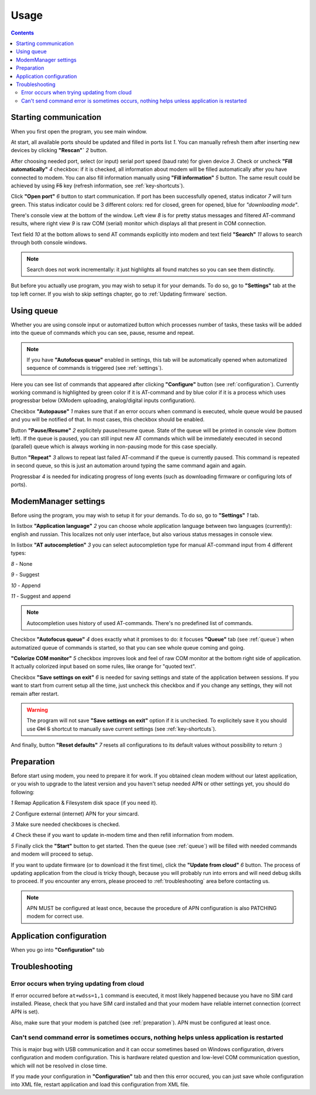 Usage
=====

.. role:: i
.. role:: s

.. contents::

Starting communication
----------------------

When you first open the program, you see main window.

.. image:: Screens/MainForm.png

At start, all available ports should be updated and filled in ports list :i:`1`. You can manually refresh them after inserting new devices by clicking **"Rescan"`** :i:`2` button.

After choosing needed port, select (or input) serial port speed (baud rate) for given device :i:`3`. Check or uncheck **"Fill automatically"** :i:`4` checkbox: if it is checked, all information about modem will be filled automatically after you have connected to modem. You can also fill information manually using **"Fill information"** :i:`5` button. The same result could be achieved by using :s:`F5` key (refresh information, see :ref:`key-shortcuts`).

Click **"Open port"** :i:`6` button to start communication. If port has been successfully opened, status indicator :i:`7` will turn green. This status indicator could be 3 different colors: red for closed, green for opened, blue for *"downloading mode"*.

There's console view at the bottom of the window. Left view :i:`8` is for pretty status messages and filtered AT-command results, where right view :i:`9` is raw COM (serial) monitor which displays all that present in COM connection.

Text field :i:`10` at the bottom allows to send AT commands explicitly into modem and text field **"Search"** :i:`11` allows to search through both console windows.

.. image:: Screens/Search.png

.. note::

   Search does not work incrementally: it just highlights all found matches so you can see them distinctly.

But before you actually use program, you may wish to setup it for your demands. To do so, go to **"Settings"** tab at the top left corner. If you wish to skip settings chapter, go to :ref:`Updating firmware` section.

.. _queue:

Using queue
-----------

Whether you are using console input or automatized button which processes number of tasks, these tasks will be added into the queue of commands which you can see, pause, resume and repeat.

.. image:: Screens/Queue.png

.. note::

   If you have **"Autofocus queue"** enabled in settings, this tab will be automatically opened when automatized sequence of commands is triggered (see :ref:`settings`).

Here you can see list of commands that appeared after clicking **"Configure"** button (see :ref:`configuration`). Currently working command is highlighted by green color if it is AT-command and by blue color if it is a process which uses progressbar below (XModem uploading, analog/digital inputs configuration).

Checkbox **"Autopause"** :i:`1` makes sure that if an error occurs when command is executed, whole queue would be paused and you will be notified of that. In most cases, this checkbox should be enabled.

Button **"Pause/Resume"**  :i:`2` explicitely pause/resume queue. State of the queue will be printed in console view (bottom left). If the queue is paused, you can still input new AT commands which will be immediately executed in second (parallel) queue which is always working in non-pausing mode for this case specially.

Button **"Repeat"** :i:`3` allows to repeat last failed AT-command if the queue is currently paused. This command is repeated in second queue, so this is just an automation around typing the same command again and again.

Progressbar :i:`4` is needed for indicating progress of long events (such as downloading firmware or configuring lots of ports).

.. _settings:

ModemManager settings
---------------------

Before using the program, you may wish to setup it for your demands. To do so, go to **"Settings"** :i:`1` tab.

.. image:: Screens/Settings.png

In listbox **"Application language"** :i:`2` you can choose whole application language between two languages (currently): english and russian. This localizes not only user interface, but also various status messages in console view.

In listbox **"AT autocompletion"** :i:`3` you can select autocompletion type for manual AT-command input from 4 different types:

.. image:: Screens/Autocomplete.png

:i:`8` - None

:i:`9` - Suggest

:i:`10` - Append

:i:`11` - Suggest and append

.. note::

   Autocompletion uses history of used AT-commands. There's no predefined list of commands.

Checkbox **"Autofocus queue"** :i:`4` does exactly what it promises to do: it focuses **"Queue"** tab (see :ref:`queue`) when automatized queue of commands is started, so that you can see whole queue coming and going.

**"Colorize COM monitor"** :i:`5` checkbox improves look and feel of raw COM monitor at the bottom right side of application. It actually colorized input based on some rules, like orange for "quoted text".

.. image:: Screens/ColorizedCOM.png

Checkbox **"Save settings on exit"** :i:`6` is needed for saving settings and state of the application between sessions. If you want to start from current setup all the time, just uncheck this checkbox and if you change any settings, they will not remain after restart.

.. warning::

   The program will not save **"Save settings on exit"** option if it is unchecked. To explicitely save it you should use :s:`Ctrl` :s:`S` shortcut to manually save current settings (see :ref:`key-shortcuts`).

And finally, button **"Reset defaults"** :i:`7` resets all configurations to its default values without possibility to return :)

.. _preparation:

Preparation
-----------

Before start using modem, you need to prepare it for work. If you obtained clean modem without our latest application, or you wish to upgrade to the latest version and you haven't setup needed APN or other settings yet, you should do following:

.. image:: Screens/Automatic.png

:i:`1` Remap Application & Filesystem disk space (if you need it).

:i:`2` Configure external (internet) APN for your simcard.

:i:`3` Make sure needed checkboxes is checked.

:i:`4` Check these if you want to update in-modem time and then refill information from modem.

:i:`5` Finally click the **"Start"** button to get started. Then the queue (see :ref:`queue`) will be filled with needed commands and modem will proceed to setup.

If you want to update firmware (or to download it the first time), click the **"Update from cloud"** :i:`6` button. The process of updating application from the cloud is tricky though, because you will probably run into errors and will need debug skills to proceed. If you encounter any errors, please proceed to :ref:`troubleshooting` area before contacting us.

.. note::

   APN MUST be configured at least once, because the procedure of APN configuration is also PATCHING modem for correct use.

.. _configuration:

Application configuration
-------------------------

When you go into **"Configuration"** tab

.. _troubleshooting:

Troubleshooting
---------------

Error occurs when trying updating from cloud
~~~~~~~~~~~~~~~~~~~~~~~~~~~~~~~~~~~~~~~~~~~~

If error occurred before ``at+wdss=1,1`` command is executed, it most likely happened because you have no SIM card installed. Please, check that you have SIM card installed and that your modem have reliable internet connection (correct APN is set).

Also, make sure that your modem is patched (see :ref:`preparation`). APN must be configured at least once.

Can't send command error is sometimes occurs, nothing helps unless application is restarted
~~~~~~~~~~~~~~~~~~~~~~~~~~~~~~~~~~~~~~~~~~~~~~~~~~~~~~~~~~~~~~~~~~~~~~~~~~~~~~~~~~~~~~~~~~~

This is major bug with USB communication and it can occur sometimes based on Windows configuration, drivers configuration and modem configuration. This is hardware related question and low-level COM communication question, which will not be resolved in close time.

If you made your configuration in **"Configuration"** tab and then this error occured, you can just save whole configuration into XML file, restart application and load this configuration from XML file.
